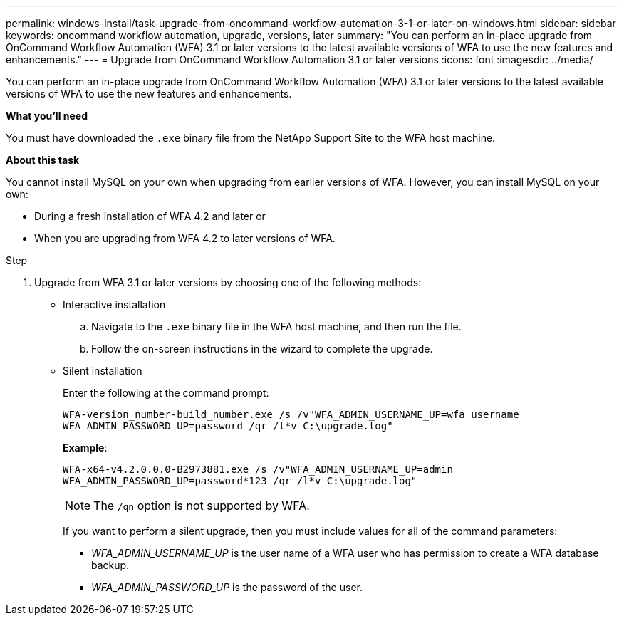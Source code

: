 ---
permalink: windows-install/task-upgrade-from-oncommand-workflow-automation-3-1-or-later-on-windows.html
sidebar: sidebar
keywords: oncommand workflow automation, upgrade, versions, later
summary: "You can perform an in-place upgrade from OnCommand Workflow Automation (WFA) 3.1 or later versions to the latest available versions of WFA to use the new features and enhancements."
---
= Upgrade from OnCommand Workflow Automation 3.1 or later versions
:icons: font
:imagesdir: ../media/

[.lead]
You can perform an in-place upgrade from OnCommand Workflow Automation (WFA) 3.1 or later versions to the latest available versions of WFA to use the new features and enhancements.

*What you'll need*

You must have downloaded the `.exe` binary file from the NetApp Support Site to the WFA host machine.

*About this task*

You cannot install MySQL on your own when upgrading from earlier versions of WFA. However, you can install MySQL on your own:

* During a fresh installation of WFA 4.2 and later or
* When you are upgrading from WFA 4.2 to later versions of WFA.

.Step
. Upgrade from WFA 3.1 or later versions by choosing one of the following methods:
 ** Interactive installation
  .. Navigate to the `.exe` binary file in the WFA host machine, and then run the file.
  .. Follow the on-screen instructions in the wizard to complete the upgrade.
 ** Silent installation
+
Enter the following at the command prompt:
+
`WFA-version_number-build_number.exe /s /v"WFA_ADMIN_USERNAME_UP=wfa username WFA_ADMIN_PASSWORD_UP=password /qr /l*v C:\upgrade.log"`
+
*Example*:
+
`WFA-x64-v4.2.0.0.0-B2973881.exe /s /v"WFA_ADMIN_USERNAME_UP=admin WFA_ADMIN_PASSWORD_UP=password*123 /qr /l*v C:\upgrade.log"`
+
NOTE: The `/qn` option is not supported by WFA.
+
If you want to perform a silent upgrade, then you must include values for all of the command parameters:

  *** _WFA_ADMIN_USERNAME_UP_ is the user name of a WFA user who has permission to create a WFA database backup.
  *** _WFA_ADMIN_PASSWORD_UP_ is the password of the user.
